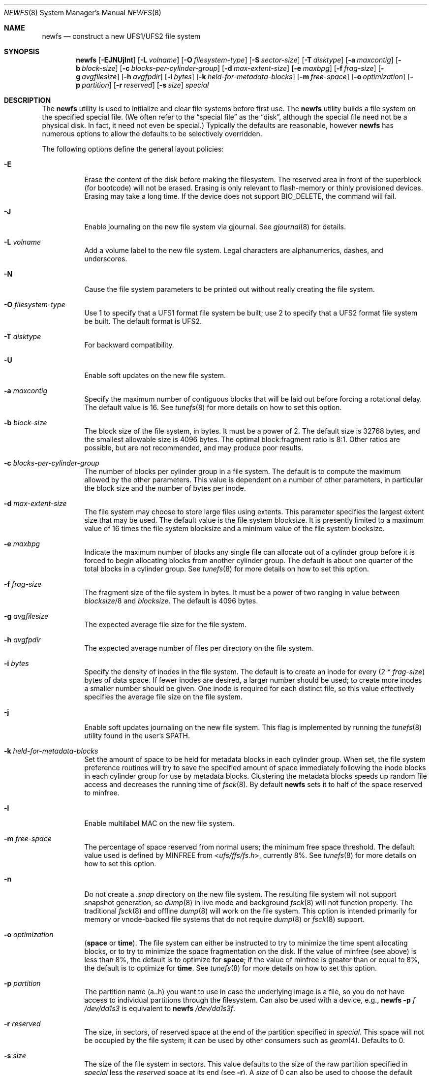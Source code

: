.\" Copyright (c) 1983, 1987, 1991, 1993, 1994
.\"	The Regents of the University of California.  All rights reserved.
.\"
.\" Redistribution and use in source and binary forms, with or without
.\" modification, are permitted provided that the following conditions
.\" are met:
.\" 1. Redistributions of source code must retain the above copyright
.\"    notice, this list of conditions and the following disclaimer.
.\" 2. Redistributions in binary form must reproduce the above copyright
.\"    notice, this list of conditions and the following disclaimer in the
.\"    documentation and/or other materials provided with the distribution.
.\" 3. Neither the name of the University nor the names of its contributors
.\"    may be used to endorse or promote products derived from this software
.\"    without specific prior written permission.
.\"
.\" THIS SOFTWARE IS PROVIDED BY THE REGENTS AND CONTRIBUTORS ``AS IS'' AND
.\" ANY EXPRESS OR IMPLIED WARRANTIES, INCLUDING, BUT NOT LIMITED TO, THE
.\" IMPLIED WARRANTIES OF MERCHANTABILITY AND FITNESS FOR A PARTICULAR PURPOSE
.\" ARE DISCLAIMED.  IN NO EVENT SHALL THE REGENTS OR CONTRIBUTORS BE LIABLE
.\" FOR ANY DIRECT, INDIRECT, INCIDENTAL, SPECIAL, EXEMPLARY, OR CONSEQUENTIAL
.\" DAMAGES (INCLUDING, BUT NOT LIMITED TO, PROCUREMENT OF SUBSTITUTE GOODS
.\" OR SERVICES; LOSS OF USE, DATA, OR PROFITS; OR BUSINESS INTERRUPTION)
.\" HOWEVER CAUSED AND ON ANY THEORY OF LIABILITY, WHETHER IN CONTRACT, STRICT
.\" LIABILITY, OR TORT (INCLUDING NEGLIGENCE OR OTHERWISE) ARISING IN ANY WAY
.\" OUT OF THE USE OF THIS SOFTWARE, EVEN IF ADVISED OF THE POSSIBILITY OF
.\" SUCH DAMAGE.
.\"
.\"     @(#)newfs.8	8.6 (Berkeley) 5/3/95
.\" $FreeBSD: releng/12.1/sbin/newfs/newfs.8 350851 2019-08-10 23:06:52Z mckusick $
.\"
.Dd January 29, 2019
.Dt NEWFS 8
.Os
.Sh NAME
.Nm newfs
.Nd construct a new UFS1/UFS2 file system
.Sh SYNOPSIS
.Nm
.Op Fl EJNUjlnt
.Op Fl L Ar volname
.Op Fl O Ar filesystem-type
.Op Fl S Ar sector-size
.Op Fl T Ar disktype
.Op Fl a Ar maxcontig
.Op Fl b Ar block-size
.Op Fl c Ar blocks-per-cylinder-group
.Op Fl d Ar max-extent-size
.Op Fl e Ar maxbpg
.Op Fl f Ar frag-size
.Op Fl g Ar avgfilesize
.Op Fl h Ar avgfpdir
.Op Fl i Ar bytes
.Op Fl k Ar held-for-metadata-blocks
.Op Fl m Ar free-space
.Op Fl o Ar optimization
.Op Fl p Ar partition
.Op Fl r Ar reserved
.Op Fl s Ar size
.Ar special
.Sh DESCRIPTION
The
.Nm
utility is used to initialize and clear file systems before first use.
The
.Nm
utility builds a file system on the specified special file.
(We often refer to the
.Dq special file
as the
.Dq disk ,
although the special file need not be a physical disk.
In fact, it need not even be special.)
Typically the defaults are reasonable, however
.Nm
has numerous options to allow the defaults to be selectively overridden.
.Pp
The following options define the general layout policies:
.Bl -tag -width indent
.It Fl E
Erase the content of the disk before making the filesystem.
The reserved area in front of the superblock (for bootcode) will not be erased.
Erasing is only relevant to flash-memory or thinly provisioned devices.
Erasing may take a long time.
If the device does not support BIO_DELETE, the command will fail.
.It Fl J
Enable journaling on the new file system via gjournal.
See
.Xr gjournal 8
for details.
.It Fl L Ar volname
Add a volume label to the new file system.
Legal characters are alphanumerics, dashes, and underscores.
.It Fl N
Cause the file system parameters to be printed out
without really creating the file system.
.It Fl O Ar filesystem-type
Use 1 to specify that a UFS1 format file system be built;
use 2 to specify that a UFS2 format file system be built.
The default format is UFS2.
.It Fl T Ar disktype
For backward compatibility.
.It Fl U
Enable soft updates on the new file system.
.It Fl a Ar maxcontig
Specify the maximum number of contiguous blocks that will be
laid out before forcing a rotational delay.
The default value is 16.
See
.Xr tunefs 8
for more details on how to set this option.
.It Fl b Ar block-size
The block size of the file system, in bytes.
It must be a power of 2.
.\" If changing the default block size and it causes the default
.\" fragment size to change, be sure to update the location of
.\" the first backup superblock on the fsck_ffs.8 manual page.
The
default size is 32768 bytes, and the smallest allowable size is 4096 bytes.
The optimal block:fragment ratio is 8:1.
Other ratios are possible, but are not recommended,
and may produce poor results.
.It Fl c Ar blocks-per-cylinder-group
The number of blocks per cylinder group in a file system.
The default is to compute the maximum allowed by the other parameters.
This value is
dependent on a number of other parameters, in particular the block size
and the number of bytes per inode.
.It Fl d Ar max-extent-size
The file system may choose to store large files using extents.
This parameter specifies the largest extent size that may be used.
The default value is the file system blocksize.
It is presently limited to a maximum value of 16 times the
file system blocksize and a minimum value of the file system blocksize.
.It Fl e Ar maxbpg
Indicate the maximum number of blocks any single file can
allocate out of a cylinder group before it is forced to begin
allocating blocks from another cylinder group.
The default is about one quarter of the total blocks in a cylinder group.
See
.Xr tunefs 8
for more details on how to set this option.
.It Fl f Ar frag-size
The fragment size of the file system in bytes.
It must be a power of two
ranging in value between
.Ar blocksize Ns /8
and
.Ar blocksize .
.\" If changing the default fragment size or it changes because of a
.\" change to the default block size, be sure to update the location
.\" of the first backup superblock on the fsck_ffs.8 manual page.
The default is 4096 bytes.
.It Fl g Ar avgfilesize
The expected average file size for the file system.
.It Fl h Ar avgfpdir
The expected average number of files per directory on the file system.
.It Fl i Ar bytes
Specify the density of inodes in the file system.
The default is to create an inode for every
.Pq 2 * Ar frag-size
bytes of data space.
If fewer inodes are desired, a larger number should be used;
to create more inodes a smaller number should be given.
One inode is required for each distinct file, so this value effectively
specifies the average file size on the file system.
.It Fl j
Enable soft updates journaling on the new file system.
This flag is implemented by running the
.Xr tunefs 8
utility found in the user's
.Dv $PATH .
.It Fl k Ar held-for-metadata-blocks
Set the amount of space to be held for metadata blocks in each cylinder group.
When set, the file system preference routines will try to save
the specified amount of space immediately following the inode blocks
in each cylinder group for use by metadata blocks.
Clustering the metadata blocks speeds up random file access
and decreases the running time of
.Xr fsck 8 .
By default
.Nm
sets it to half of the space reserved to minfree.
.It Fl l
Enable multilabel MAC on the new file system.
.It Fl m Ar free-space
The percentage of space reserved from normal users; the minimum free
space threshold.
The default value used is
defined by
.Dv MINFREE
from
.In ufs/ffs/fs.h ,
currently 8%.
See
.Xr tunefs 8
for more details on how to set this option.
.It Fl n
Do not create a
.Pa .snap
directory on the new file system.
The resulting file system will not support snapshot generation, so
.Xr dump 8
in live mode and background
.Xr fsck 8
will not function properly.
The traditional
.Xr fsck 8
and offline
.Xr dump 8
will work on the file system.
This option is intended primarily for memory or vnode-backed file systems that
do not require
.Xr dump 8
or
.Xr fsck 8
support.
.It Fl o Ar optimization
.Cm ( space
or
.Cm time ) .
The file system can either be instructed to try to minimize the time spent
allocating blocks, or to try to minimize the space fragmentation on the disk.
If the value of minfree (see above) is less than 8%,
the default is to optimize for
.Cm space ;
if the value of minfree is greater than or equal to 8%,
the default is to optimize for
.Cm time .
See
.Xr tunefs 8
for more details on how to set this option.
.It Fl p Ar partition
The partition name (a..h) you want to use in case the underlying image
is a file, so you do not have access to individual partitions through the
filesystem.
Can also be used with a device, e.g.,
.Nm
.Fl p Ar f
.Ar /dev/da1s3
is equivalent to
.Nm
.Ar /dev/da1s3f .
.It Fl r Ar reserved
The size, in sectors, of reserved space
at the end of the partition specified in
.Ar special .
This space will not be occupied by the file system;
it can be used by other consumers such as
.Xr geom 4 .
Defaults to 0.
.It Fl s Ar size
The size of the file system in sectors.
This value defaults to the size of the
raw partition specified in
.Ar special
less the
.Ar reserved
space at its end (see
.Fl r ) .
A
.Ar size
of 0 can also be used to choose the default value.
A valid
.Ar size
value cannot be larger than the default one,
which means that the file system cannot extend into the reserved space.
.It Fl t
Turn on the TRIM enable flag.
If enabled, and if the underlying device supports the BIO_DELETE
command, the file system will send a delete request to the underlying
device for each freed block.
The trim enable flag is typically set for flash-memory devices to
reduce write amplification which reduces wear on write-limited
flash-memory and often improves long-term performance.
Thinly provisioned storage also benefits by returning unused blocks to
the global pool.
.El
.Pp
The following options override the standard sizes for the disk geometry.
Their default values are taken from the disk label.
Changing these defaults is useful only when using
.Nm
to build a file system whose raw image will eventually be used on a
different type of disk than the one on which it is initially created
(for example on a write-once disk).
Note that changing any of these values from their defaults will make
it impossible for
.Xr fsck 8
to find the alternate superblocks if the standard superblock is lost.
.Bl -tag -width indent
.It Fl S Ar sector-size
The size of a sector in bytes (almost never anything but 512).
.El
.Sh EXAMPLES
.Dl newfs /dev/ada3s1a
.Pp
Creates a new ufs file system on
.Pa ada3s1a .
The
.Nm
utility will use a block size of 32768 bytes, a fragment size of 4096 bytes
and the largest possible number of blocks per cylinders group.
These values tend to produce better performance for most applications
than the historical defaults
(8192 byte block size and 1024 byte fragment size).
This large fragment size may lead to much wasted space
on file systems that contain many small files.
.Sh SEE ALSO
.Xr fdformat 1 ,
.Xr geom 4 ,
.Xr disktab 5 ,
.Xr fs 5 ,
.Xr camcontrol 8 ,
.Xr dump 8 ,
.Xr dumpfs 8 ,
.Xr fsck 8 ,
.Xr gpart 8 ,
.Xr gjournal 8 ,
.Xr growfs 8 ,
.Xr gvinum 8 ,
.Xr makefs 8 ,
.Xr mount 8 ,
.Xr tunefs 8
.Rs
.%A M. McKusick
.%A W. Joy
.%A S. Leffler
.%A R. Fabry
.%T A Fast File System for UNIX
.%J ACM Transactions on Computer Systems 2
.%V 3
.%P pp 181-197
.%D August 1984
.%O (reprinted in the BSD System Manager's Manual)
.Re
.Sh HISTORY
The
.Nm
utility appeared in
.Bx 4.2 .
